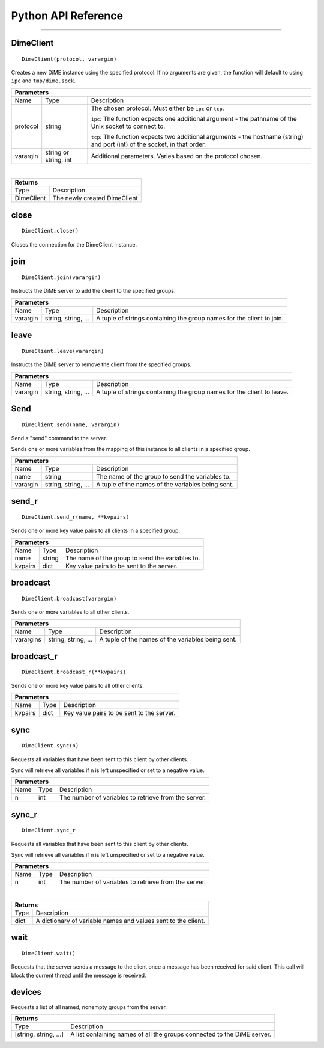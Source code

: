 .. _api_python:

============================
Python API Reference
============================

----------

----------
DimeClient
----------

::

    DimeClient(protocol, varargin)

Creates a new DiME instance using the specified protocol. If no arguments are given, 
the function will default to using ``ipc`` and ``tmp/dime.sock``.

+-----------------------------------------------------------------------------------------------------------------------------+
| Parameters                                                                                                                  |
+==================+================================+=========================================================================+
| Name             | Type                           | Description                                                             |
+------------------+--------------------------------+-------------------------------------------------------------------------+
| protocol         | string                         | The chosen protocol. Must either be ``ipc`` or ``tcp``.                 |
|                  |                                |                                                                         |
|                  |                                | ``ipc``: The function expects one additional argument - the pathname    |
|                  |                                | of the Unix socket to connect to.                                       |
|                  |                                |                                                                         |
|                  |                                | ``tcp``: The function expects two additional arguments - the            |
|                  |                                | hostname (string) and port (int) of the socket, in that order.          |
+------------------+--------------------------------+-------------------------------------------------------------------------+
| varargin         | string or string, int          | Additional parameters. Varies based on the protocol chosen.             |
+------------------+--------------------------------+-------------------------------------------------------------------------+

|

+-----------------------------------------------------------------------------------------------------+
| Returns                                                                                             |
+================================+====================================================================+
| Type                           | Description                                                        |
+--------------------------------+--------------------------------------------------------------------+
| DimeClient                     | The newly created DimeClient                                       |
+--------------------------------+--------------------------------------------------------------------+


-----
close
-----

::

    DimeClient.close()

Closes the connection for the DimeClient instance.


----
join
----

::

    DimeClient.join(varargin)

Instructs the DiME server to add the client to the specified groups.

+-----------------------------------------------------------------------------------------------------------------------------+
| Parameters                                                                                                                  |
+==================+================================+=========================================================================+
| Name             | Type                           | Description                                                             |
+------------------+--------------------------------+-------------------------------------------------------------------------+
| varargin         | string, string, ...            | A tuple of strings containing the group names for the client to join.   |
+------------------+--------------------------------+-------------------------------------------------------------------------+

-----
leave
-----

::

    DimeClient.leave(varargin)

Instructs the DiME server to remove the client from the specified groups.

+-----------------------------------------------------------------------------------------------------------------------------+
| Parameters                                                                                                                  |
+==================+================================+=========================================================================+
| Name             | Type                           | Description                                                             |
+------------------+--------------------------------+-------------------------------------------------------------------------+
| varargin         | string, string, ...            | A tuple of strings containing the group names for the client to leave.  |
+------------------+--------------------------------+-------------------------------------------------------------------------+


----
Send
----

::

    DimeClient.send(name, varargin)

Send a "send" command to the server.

Sends one or more variables from the mapping of this instance to all clients in a specified group.

+-----------------------------------------------------------------------------------------------------------------------------+
| Parameters                                                                                                                  |
+==================+================================+=========================================================================+
| Name             | Type                           | Description                                                             |
+------------------+--------------------------------+-------------------------------------------------------------------------+
| name             | string                         | The name of the group to send the variables to.                         |
+------------------+--------------------------------+-------------------------------------------------------------------------+
| varargin         | string, string, ...            | A tuple of the names of the variables being sent.                       |
+------------------+--------------------------------+-------------------------------------------------------------------------+


------
send_r
------

::

    DimeClient.send_r(name, **kvpairs)

Sends one or more key value pairs to all clients in a specified group.

+-----------------------------------------------------------------------------------------------------------------------------+
| Parameters                                                                                                                  |
+==================+================================+=========================================================================+
| Name             | Type                           | Description                                                             |
+------------------+--------------------------------+-------------------------------------------------------------------------+
| name             | string                         | The name of the group to send the variables to.                         |
+------------------+--------------------------------+-------------------------------------------------------------------------+
| kvpairs          | dict                           | Key value pairs to be sent to the server.                               |
+------------------+--------------------------------+-------------------------------------------------------------------------+


---------
broadcast
---------

::

    DimeClient.broadcast(varargin)

Sends one or more variables to all other clients.

+-----------------------------------------------------------------------------------------------------------------------------+
| Parameters                                                                                                                  |
+==================+================================+=========================================================================+
| Name             | Type                           | Description                                                             |
+------------------+--------------------------------+-------------------------------------------------------------------------+
| varargins        | string, string, ...            | A tuple of the names of the variables being sent.                       |
+------------------+--------------------------------+-------------------------------------------------------------------------+


-----------
broadcast_r
-----------

::

    DimeClient.broadcast_r(**kvpairs)

Sends one or more key value pairs to all other clients.

+-----------------------------------------------------------------------------------------------------------------------------+
| Parameters                                                                                                                  |
+==================+================================+=========================================================================+
| Name             | Type                           | Description                                                             |
+------------------+--------------------------------+-------------------------------------------------------------------------+
| kvpairs          | dict                           | Key value pairs to be sent to the server.                               |
+------------------+--------------------------------+-------------------------------------------------------------------------+


----
sync
----

::

    DimeClient.sync(n)

Requests all variables that have been sent to this client by other clients.

Sync will retrieve all variables if n is left unspecified or set to a negative value.

+-----------------------------------------------------------------------------------------------------------------------------+
| Parameters                                                                                                                  |
+==================+================================+=========================================================================+
| Name             | Type                           | Description                                                             |
+------------------+--------------------------------+-------------------------------------------------------------------------+
| n                | int                            | The number of variables to retrieve from the server.                    |
+------------------+--------------------------------+-------------------------------------------------------------------------+


------
sync_r
------

::

    DimeClient.sync_r

Requests all variables that have been sent to this client by other clients.

Sync will retrieve all variables if n is left unspecified or set to a negative value.

+-----------------------------------------------------------------------------------------------------------------------------+
| Parameters                                                                                                                  |
+==================+================================+=========================================================================+
| Name             | Type                           | Description                                                             |
+------------------+--------------------------------+-------------------------------------------------------------------------+
| n                | int                            | The number of variables to retrieve from the server.                    |
+------------------+--------------------------------+-------------------------------------------------------------------------+

|

+-----------------------------------------------------------------------------------------------------+
| Returns                                                                                             |
+================================+====================================================================+
| Type                           | Description                                                        |
+--------------------------------+--------------------------------------------------------------------+
| dict                           | A dictionary of variable names and values sent to the client.      |
+--------------------------------+--------------------------------------------------------------------+


----
wait
----

::

    DimeClient.wait()

Requests that the server sends a message to the client once a message has been received for said client. 
This call will block the current thread until the message is received.


-------
devices
-------

Requests a list of all named, nonempty groups from the server.

+-----------------------------------------------------------------------------------------------------+
| Returns                                                                                             |
+================================+====================================================================+
| Type                           | Description                                                        |
+--------------------------------+--------------------------------------------------------------------+
| [string, string, ...]          | A list containing names of all the groups connected to the DiME    |
|                                | server.                                                            |
+--------------------------------+--------------------------------------------------------------------+